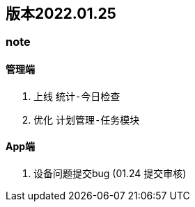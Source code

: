 == 版本2022.01.25


=== note

==== 管理端
1. 上线 `统计-今日检查`
2. 优化 `计划管理-任务模块`

====  App端
1. 设备问题提交bug (01.24 提交审核)
